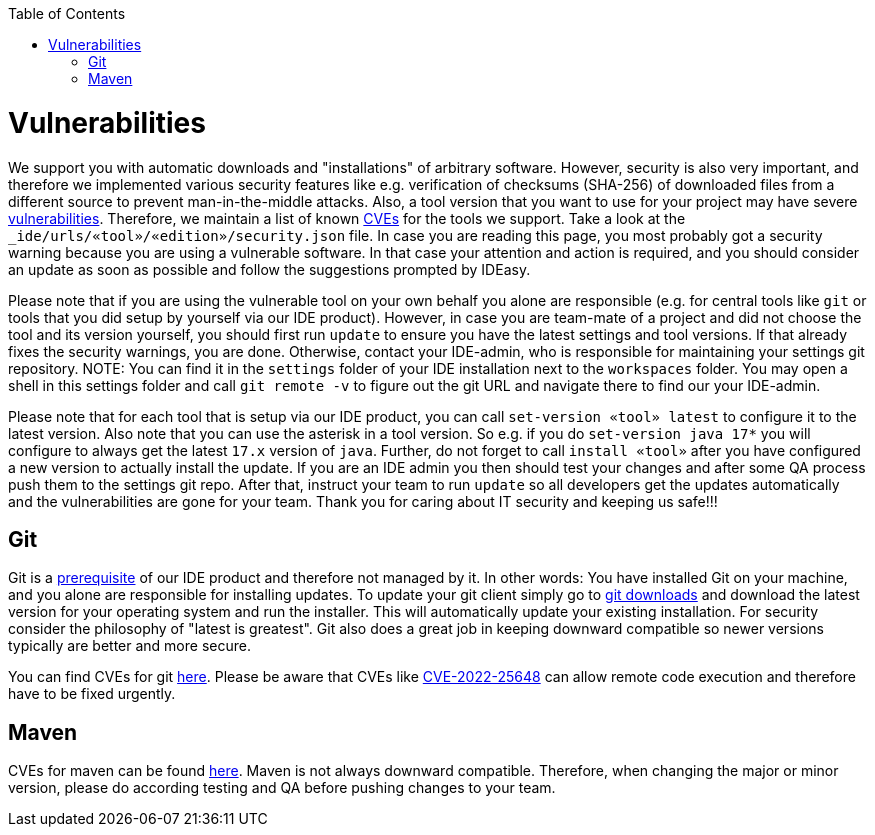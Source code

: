 :toc:
toc::[]

= Vulnerabilities

We support you with automatic downloads and "installations" of arbitrary software.
However, security is also very important, and therefore we implemented various security features like e.g. verification of checksums (SHA-256) of downloaded files from a different source to prevent man-in-the-middle attacks.
Also, a tool version that you want to use for your project may have severe https://owasp.org/www-community/vulnerabilities/[vulnerabilities].
Therefore, we maintain a list of known https://en.wikipedia.org/wiki/Common_Vulnerabilities_and_Exposures[CVEs] for the tools we support. Take a look at the `_ide/urls/«tool»/«edition»/security.json` file.
In case you are reading this page, you most probably got a security warning because you are using a vulnerable software.
In that case your attention and action is required, and you should consider an update as soon as possible and follow the suggestions prompted by IDEasy.

Please note that if you are using the vulnerable tool on your own behalf you alone are responsible (e.g. for central tools like `git` or tools that you did setup by yourself via our IDE product).
However, in case you are team-mate of a project and did not choose the tool and its version yourself, you should first run `update` to ensure you have the latest settings and tool versions.
If that already fixes the security warnings, you are done.
Otherwise, contact your IDE-admin, who is responsible for maintaining your settings git repository.
NOTE: You can find it in the `settings` folder of your IDE installation next to the `workspaces` folder.
You may open a shell in this settings folder and call `git remote -v` to figure out the git URL and navigate there to find our your IDE-admin.

Please note that for each tool that is setup via our IDE product, you can call `set-version «tool» latest` to configure it to the latest version.
Also note that you can use the asterisk in a tool version.
So e.g. if you do `set-version java  17*` you will configure to always get the latest `17.x` version of `java`.
Further, do not forget to call `install «tool»` after you have configured a new version to actually install the update.
If you are an IDE admin you then should test your changes and after some QA process push them to the settings git repo.
After that, instruct your team to run `update` so all developers get the updates automatically and the vulnerabilities are gone for your team.
Thank you for caring about IT security and keeping us safe!!!

== Git

Git is a link:setup.asciidoc#prerequisites[prerequisite] of our IDE product and therefore not managed by it.
In other words: You have installed Git on your machine, and you alone are responsible for installing updates.
To update your git client simply go to https://git-scm.com/downloads[git downloads] and download the latest version for your operating system and run the installer.
This will automatically update your existing installation.
For security consider the philosophy of "latest is greatest".
Git also does a great job in keeping downward compatible so newer versions typically are better and more secure.

You can find CVEs for git https://www.cvedetails.com/vulnerability-list/vendor_id-4008/GIT.html[here].
Please be aware that CVEs like https://www.cvedetails.com/cve/CVE-2022-25648/[CVE-2022-25648] can allow remote code execution and therefore have to be fixed urgently.

== Maven

CVEs for maven can be found https://maven.apache.org/security.html[here].
Maven is not always downward compatible.
Therefore, when changing the major or minor version, please do according testing and QA before pushing changes to your team.


